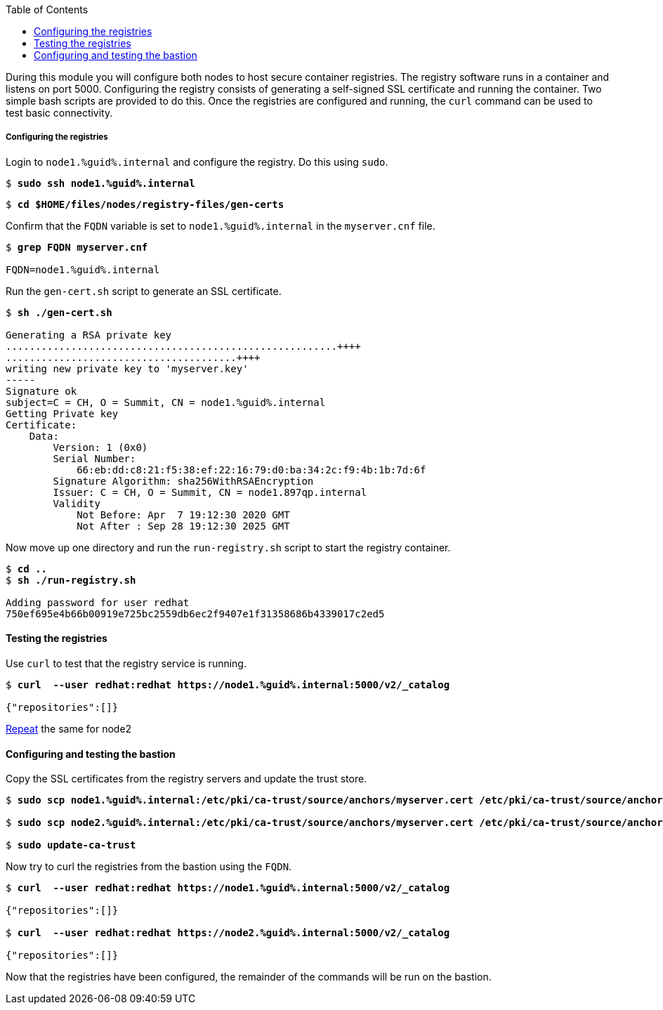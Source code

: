 :GUID: %guid%
:markup-in-source: verbatim,attributes,quotes
:toc:

During this module you will configure both nodes to host secure container registries.
The registry software runs in a container and listens on port 5000. Configuring the 
registry consists of generating a self-signed SSL certificate and running the 
container. Two simple bash scripts are provided to do this. Once the registries are
configured and running, the `curl` command can be used to test basic connectivity.

[[anchor-1]]
===== Configuring the registries

.Login to `node1.{GUID}.internal` and configure the registry. Do this using `sudo`.

[source,subs="{markup-in-source}"]
```
$ *sudo ssh node1.{GUID}.internal*
```

[source,subs="{markup-in-source}"]
```
$ *cd $HOME/files/nodes/registry-files/gen-certs*
```

.Confirm that the `FQDN` variable is set to `node1.{GUID}.internal` in the `myserver.cnf` file.
[source,subs="{markup-in-source}"]
```
$ *grep FQDN myserver.cnf*

FQDN=node1.{GUID}.internal
```

.Run the `gen-cert.sh` script to generate an SSL certificate.
[source,subs="{markup-in-source}"]
```
$ *sh ./gen-cert.sh*

Generating a RSA private key
........................................................++++
.......................................++++
writing new private key to 'myserver.key'
-----
Signature ok
subject=C = CH, O = Summit, CN = node1.{GUID}.internal
Getting Private key
Certificate:
    Data:
        Version: 1 (0x0)
        Serial Number:
            66:eb:dd:c8:21:f5:38:ef:22:16:79:d0:ba:34:2c:f9:4b:1b:7d:6f
        Signature Algorithm: sha256WithRSAEncryption
        Issuer: C = CH, O = Summit, CN = node1.897qp.internal
        Validity
            Not Before: Apr  7 19:12:30 2020 GMT
            Not After : Sep 28 19:12:30 2025 GMT
```

.Now move up one directory and run the `run-registry.sh` script to start the registry container.
[source,subs="{markup-in-source}"]
```
$ *cd ..*
$ *sh ./run-registry.sh*

Adding password for user redhat
750ef695e4b66b00919e725bc2559db6ec2f9407e1f31358686b4339017c2ed5
```

==== Testing the registries

.Use `curl` to test that the registry service is running.
[source,subs="{markup-in-source}"]
```
$ *curl  --user redhat:redhat https://node1.{GUID}.internal:5000/v2/_catalog*

{"repositories":[]}
```

<<anchor-1,Repeat>> the same for node2

==== Configuring and testing the bastion

.Copy the SSL certificates from the registry servers and update the trust store.
[source,subs="{markup-in-source}"]
```
$ *sudo scp node1.{GUID}.internal:/etc/pki/ca-trust/source/anchors/myserver.cert /etc/pki/ca-trust/source/anchors/node1.cert*

$ *sudo scp node2.{GUID}.internal:/etc/pki/ca-trust/source/anchors/myserver.cert /etc/pki/ca-trust/source/anchors/node2.cert*

$ *sudo update-ca-trust*
```

.Now try to curl the registries from the bastion using the `FQDN`.
[source,subs="{markup-in-source}"]
```
$ *curl  --user redhat:redhat https://node1.{GUID}.internal:5000/v2/_catalog*

{"repositories":[]}

$ *curl  --user redhat:redhat https://node2.{GUID}.internal:5000/v2/_catalog*

{"repositories":[]}
```

Now that the registries have been configured, the remainder of the commands will be run on the bastion.

